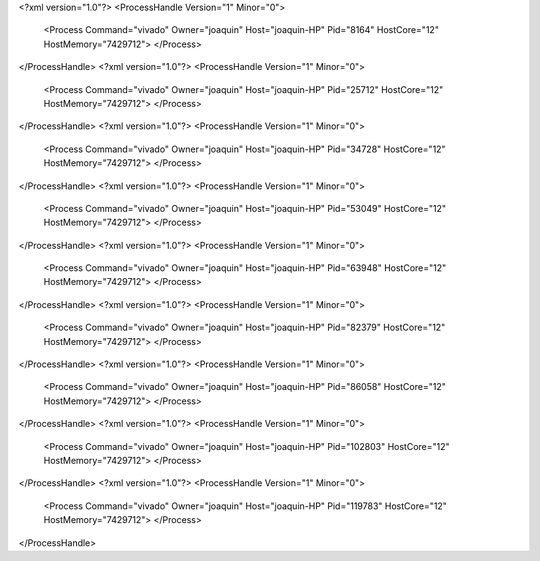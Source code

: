 <?xml version="1.0"?>
<ProcessHandle Version="1" Minor="0">
    <Process Command="vivado" Owner="joaquin" Host="joaquin-HP" Pid="8164" HostCore="12" HostMemory="7429712">
    </Process>
</ProcessHandle>
<?xml version="1.0"?>
<ProcessHandle Version="1" Minor="0">
    <Process Command="vivado" Owner="joaquin" Host="joaquin-HP" Pid="25712" HostCore="12" HostMemory="7429712">
    </Process>
</ProcessHandle>
<?xml version="1.0"?>
<ProcessHandle Version="1" Minor="0">
    <Process Command="vivado" Owner="joaquin" Host="joaquin-HP" Pid="34728" HostCore="12" HostMemory="7429712">
    </Process>
</ProcessHandle>
<?xml version="1.0"?>
<ProcessHandle Version="1" Minor="0">
    <Process Command="vivado" Owner="joaquin" Host="joaquin-HP" Pid="53049" HostCore="12" HostMemory="7429712">
    </Process>
</ProcessHandle>
<?xml version="1.0"?>
<ProcessHandle Version="1" Minor="0">
    <Process Command="vivado" Owner="joaquin" Host="joaquin-HP" Pid="63948" HostCore="12" HostMemory="7429712">
    </Process>
</ProcessHandle>
<?xml version="1.0"?>
<ProcessHandle Version="1" Minor="0">
    <Process Command="vivado" Owner="joaquin" Host="joaquin-HP" Pid="82379" HostCore="12" HostMemory="7429712">
    </Process>
</ProcessHandle>
<?xml version="1.0"?>
<ProcessHandle Version="1" Minor="0">
    <Process Command="vivado" Owner="joaquin" Host="joaquin-HP" Pid="86058" HostCore="12" HostMemory="7429712">
    </Process>
</ProcessHandle>
<?xml version="1.0"?>
<ProcessHandle Version="1" Minor="0">
    <Process Command="vivado" Owner="joaquin" Host="joaquin-HP" Pid="102803" HostCore="12" HostMemory="7429712">
    </Process>
</ProcessHandle>
<?xml version="1.0"?>
<ProcessHandle Version="1" Minor="0">
    <Process Command="vivado" Owner="joaquin" Host="joaquin-HP" Pid="119783" HostCore="12" HostMemory="7429712">
    </Process>
</ProcessHandle>
